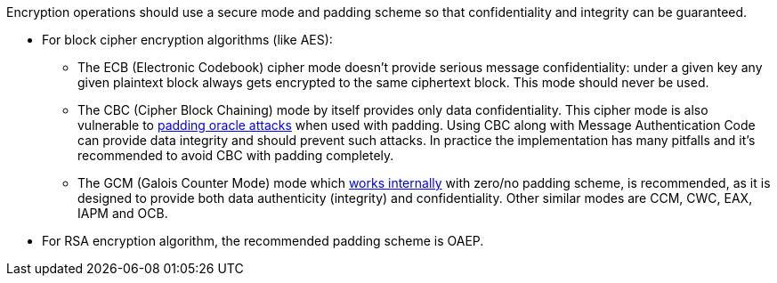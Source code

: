 Encryption operations should use a secure mode and padding scheme so that confidentiality and integrity can be guaranteed.

* For block cipher encryption algorithms (like AES):
** The ECB (Electronic Codebook) cipher mode doesn't provide serious message confidentiality: under a given key any given plaintext block always gets encrypted to the same ciphertext block. This mode should never be used.
** The CBC (Cipher Block Chaining) mode by itself provides only data confidentiality. This cipher mode is also vulnerable to https://en.wikipedia.org/wiki/Padding_oracle_attack[padding oracle attacks] when used with padding. Using CBC along with Message Authentication Code can provide data integrity and should prevent such attacks. In practice the implementation has many pitfalls and it's recommended to avoid CBC with padding completely.
** The GCM (Galois Counter Mode) mode which https://en.wikipedia.org/wiki/Galois/Counter_Mode#Mathematical_basis[works internally] with zero/no padding scheme, is recommended, as it is designed to provide both data authenticity (integrity) and confidentiality. Other similar modes are CCM, CWC, EAX, IAPM and OCB.

* For RSA encryption algorithm, the recommended padding scheme is OAEP.
